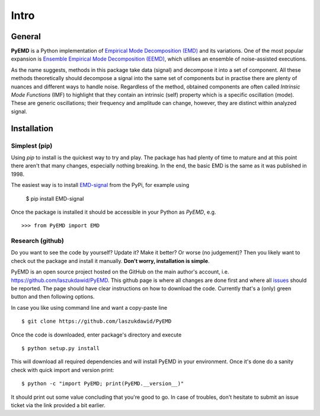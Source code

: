 Intro
=====

General
-------

**PyEMD** is a Python implementation of `Empirical Mode Decomposition (EMD) <https://en.wikipedia.org/wiki/Hilbert%E2%80%93Huang_transform#Techniques>`_ and its variations.
One of the most popular expansion is `Ensemble Empirical Mode Decomposition (EEMD) <http://www.worldscientific.com/doi/abs/10.1142/S1793536909000047>`_, which utilises an ensemble of noise-assisted executions.

As the name suggests, methods in this package take data (signal) and decompose it into a set of component.
All these methods theoretically should decompose a signal into the same set of components but in practise
there are plenty of nuances and different ways to handle noise. Regardless of the method, obtained
components are often called *Intrinsic Mode Functions* (IMF) to highlight that they contain an intrinsic (self)
property which is a specific oscillation (mode). These are generic oscillations; their frequency and 
amplitude can change, however, they are distinct within analyzed signal.

Installation
------------

Simplest (pip)
``````````````

Using `pip` to install is the quickest way to try and play. The package has had plenty of time to mature
and at this point there aren't that many changes, especially nothing breaking. In the end, the basic EMD
is the same as it was published in 1998.

The easiest way is to install `EMD-signal`_ from the PyPi, for example using

    $ pip install EMD-signal

Once the package is installed it should be accessible in your Python as `PyEMD`, e.g. ::

    >>> from PyEMD import EMD

Research (github)
`````````````````

Do you want to see the code by yourself? Update it? Make it better? Or worse (no judgement)?
Then you likely want to check out the package and install it manually. **Don't worry, installation is simple**.

PyEMD is an open source project hosted on the GitHub on the main author's account, i.e. https://github.com/laszukdawid/PyEMD.
This github page is where all changes are done first and where all `issues`_ should be reported.
The page should have clear instructions on how to download the code. Currently that's a (only) green
button and then following options.

In case you like using command line and want a copy-paste line ::

    $ git clone https://github.com/laszukdawid/PyEMD


Once the code is downloaded, enter package's directory and execute ::

    $ python setup.py install

This will download all required dependencies and will install PyEMD in your environment.
Once it's done do a sanity check with quick import and version print: ::

    $ python -c "import PyEMD; print(PyEMD.__version__)"

It should print out some value concluding that you're good to go. In case of troubles, don't hesitate to submit
an issue ticket via the link provided a bit earlier.

.. _EMD-signal: https://pypi.org/project/EMD-signal/
.. _issues: https://github.com/laszukdawid/PyEMD/issues
